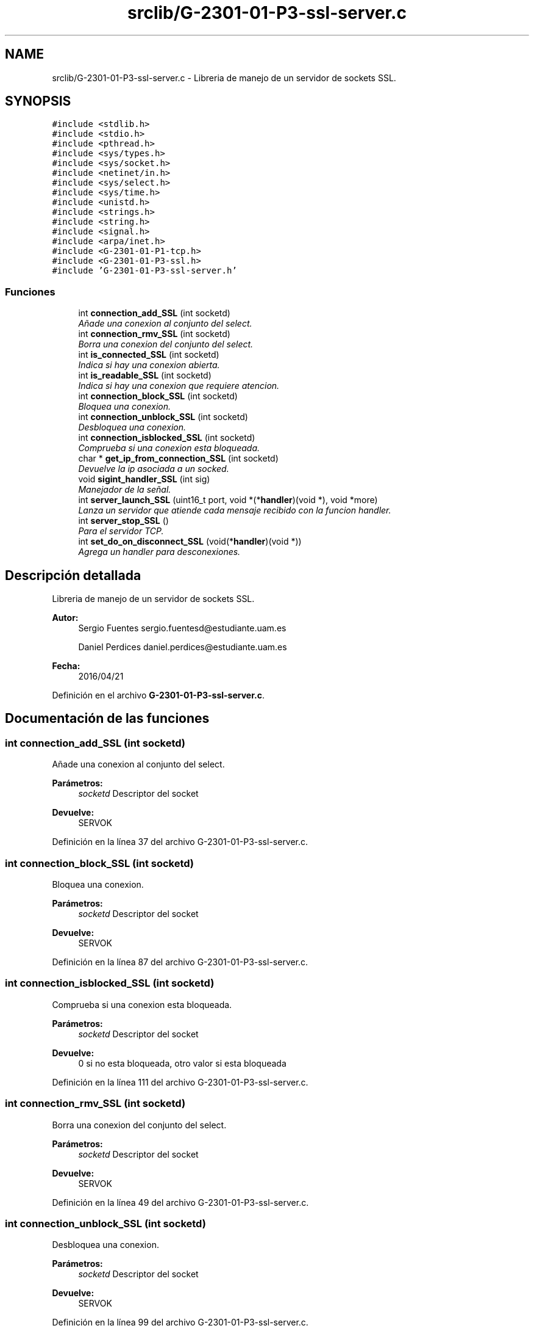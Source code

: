 .TH "srclib/G-2301-01-P3-ssl-server.c" 3 "Sábado, 30 de Abril de 2016" "Practica 3 - Redes de Comunicaciones II" \" -*- nroff -*-
.ad l
.nh
.SH NAME
srclib/G-2301-01-P3-ssl-server.c \- Libreria de manejo de un servidor de sockets SSL\&.  

.SH SYNOPSIS
.br
.PP
\fC#include <stdlib\&.h>\fP
.br
\fC#include <stdio\&.h>\fP
.br
\fC#include <pthread\&.h>\fP
.br
\fC#include <sys/types\&.h>\fP
.br
\fC#include <sys/socket\&.h>\fP
.br
\fC#include <netinet/in\&.h>\fP
.br
\fC#include <sys/select\&.h>\fP
.br
\fC#include <sys/time\&.h>\fP
.br
\fC#include <unistd\&.h>\fP
.br
\fC#include <strings\&.h>\fP
.br
\fC#include <string\&.h>\fP
.br
\fC#include <signal\&.h>\fP
.br
\fC#include <arpa/inet\&.h>\fP
.br
\fC#include <G\-2301\-01\-P1\-tcp\&.h>\fP
.br
\fC#include <G\-2301\-01\-P3\-ssl\&.h>\fP
.br
\fC#include 'G\-2301\-01\-P3\-ssl\-server\&.h'\fP
.br

.SS "Funciones"

.in +1c
.ti -1c
.RI "int \fBconnection_add_SSL\fP (int socketd)"
.br
.RI "\fIAñade una conexion al conjunto del select\&. \fP"
.ti -1c
.RI "int \fBconnection_rmv_SSL\fP (int socketd)"
.br
.RI "\fIBorra una conexion del conjunto del select\&. \fP"
.ti -1c
.RI "int \fBis_connected_SSL\fP (int socketd)"
.br
.RI "\fIIndica si hay una conexion abierta\&. \fP"
.ti -1c
.RI "int \fBis_readable_SSL\fP (int socketd)"
.br
.RI "\fIIndica si hay una conexion que requiere atencion\&. \fP"
.ti -1c
.RI "int \fBconnection_block_SSL\fP (int socketd)"
.br
.RI "\fIBloquea una conexion\&. \fP"
.ti -1c
.RI "int \fBconnection_unblock_SSL\fP (int socketd)"
.br
.RI "\fIDesbloquea una conexion\&. \fP"
.ti -1c
.RI "int \fBconnection_isblocked_SSL\fP (int socketd)"
.br
.RI "\fIComprueba si una conexion esta bloqueada\&. \fP"
.ti -1c
.RI "char * \fBget_ip_from_connection_SSL\fP (int socketd)"
.br
.RI "\fIDevuelve la ip asociada a un socked\&. \fP"
.ti -1c
.RI "void \fBsigint_handler_SSL\fP (int sig)"
.br
.RI "\fIManejador de la señal\&. \fP"
.ti -1c
.RI "int \fBserver_launch_SSL\fP (uint16_t port, void *(*\fBhandler\fP)(void *), void *more)"
.br
.RI "\fILanza un servidor que atiende cada mensaje recibido con la funcion handler\&. \fP"
.ti -1c
.RI "int \fBserver_stop_SSL\fP ()"
.br
.RI "\fIPara el servidor TCP\&. \fP"
.ti -1c
.RI "int \fBset_do_on_disconnect_SSL\fP (void(*\fBhandler\fP)(void *))"
.br
.RI "\fIAgrega un handler para desconexiones\&. \fP"
.in -1c
.SH "Descripción detallada"
.PP 
Libreria de manejo de un servidor de sockets SSL\&. 


.PP
\fBAutor:\fP
.RS 4
Sergio Fuentes sergio.fuentesd@estudiante.uam.es 
.PP
Daniel Perdices daniel.perdices@estudiante.uam.es 
.RE
.PP
\fBFecha:\fP
.RS 4
2016/04/21 
.RE
.PP

.PP
Definición en el archivo \fBG\-2301\-01\-P3\-ssl\-server\&.c\fP\&.
.SH "Documentación de las funciones"
.PP 
.SS "int connection_add_SSL (int socketd)"

.PP
Añade una conexion al conjunto del select\&. 
.PP
\fBParámetros:\fP
.RS 4
\fIsocketd\fP Descriptor del socket 
.RE
.PP
\fBDevuelve:\fP
.RS 4
SERVOK 
.RE
.PP

.PP
Definición en la línea 37 del archivo G\-2301\-01\-P3\-ssl\-server\&.c\&.
.SS "int connection_block_SSL (int socketd)"

.PP
Bloquea una conexion\&. 
.PP
\fBParámetros:\fP
.RS 4
\fIsocketd\fP Descriptor del socket 
.RE
.PP
\fBDevuelve:\fP
.RS 4
SERVOK 
.RE
.PP

.PP
Definición en la línea 87 del archivo G\-2301\-01\-P3\-ssl\-server\&.c\&.
.SS "int connection_isblocked_SSL (int socketd)"

.PP
Comprueba si una conexion esta bloqueada\&. 
.PP
\fBParámetros:\fP
.RS 4
\fIsocketd\fP Descriptor del socket 
.RE
.PP
\fBDevuelve:\fP
.RS 4
0 si no esta bloqueada, otro valor si esta bloqueada 
.RE
.PP

.PP
Definición en la línea 111 del archivo G\-2301\-01\-P3\-ssl\-server\&.c\&.
.SS "int connection_rmv_SSL (int socketd)"

.PP
Borra una conexion del conjunto del select\&. 
.PP
\fBParámetros:\fP
.RS 4
\fIsocketd\fP Descriptor del socket 
.RE
.PP
\fBDevuelve:\fP
.RS 4
SERVOK 
.RE
.PP

.PP
Definición en la línea 49 del archivo G\-2301\-01\-P3\-ssl\-server\&.c\&.
.SS "int connection_unblock_SSL (int socketd)"

.PP
Desbloquea una conexion\&. 
.PP
\fBParámetros:\fP
.RS 4
\fIsocketd\fP Descriptor del socket 
.RE
.PP
\fBDevuelve:\fP
.RS 4
SERVOK 
.RE
.PP

.PP
Definición en la línea 99 del archivo G\-2301\-01\-P3\-ssl\-server\&.c\&.
.SS "char* get_ip_from_connection_SSL (int socketd)"

.PP
Devuelve la ip asociada a un socked\&. 
.PP
\fBParámetros:\fP
.RS 4
\fIsocketd\fP Descriptor del socket 
.RE
.PP
\fBDevuelve:\fP
.RS 4
La ip del socket en decimal 
.RE
.PP

.PP
Definición en la línea 124 del archivo G\-2301\-01\-P3\-ssl\-server\&.c\&.
.SS "int is_connected_SSL (int socketd)"

.PP
Indica si hay una conexion abierta\&. 
.PP
\fBParámetros:\fP
.RS 4
\fIsocketd\fP Descriptor del socket 
.RE
.PP
\fBDevuelve:\fP
.RS 4
0 si esta cerrada, cualquier valor en otro caso 
.RE
.PP

.PP
Definición en la línea 61 del archivo G\-2301\-01\-P3\-ssl\-server\&.c\&.
.SS "int is_readable_SSL (int socketd)"

.PP
Indica si hay una conexion que requiere atencion\&. 
.PP
\fBParámetros:\fP
.RS 4
\fIsocketd\fP Descriptor del socket 
.RE
.PP
\fBDevuelve:\fP
.RS 4
0 si esta cerrada, cualquier valor en otro caso 
.RE
.PP

.PP
Definición en la línea 74 del archivo G\-2301\-01\-P3\-ssl\-server\&.c\&.
.SS "int server_launch_SSL (uint16_t port, void *(*)(void *) handler, void * more)"

.PP
Lanza un servidor que atiende cada mensaje recibido con la funcion handler\&. 
.PP
\fBParámetros:\fP
.RS 4
\fIport\fP Puerto en el que abrir el servidor 
.br
\fIhandler\fP Rutina de atencion de los mensajes 
.br
\fImore\fP Parametros adicionales que se necesiten en la rutina de atencion 
.RE
.PP
\fBDevuelve:\fP
.RS 4
SERVOK en caso de que el servidor termine correctamente un numero negativo en caso de error 
.RE
.PP

.PP
Definición en la línea 147 del archivo G\-2301\-01\-P3\-ssl\-server\&.c\&.
.PP
Hace referencia a aceptar_canal_seguro_SSL(), cerrar_canal_SSL(), connection_add_SSL(), connection_block_SSL(), connection_isblocked_SSL(), connection_rmv_SSL(), connection_unblock_SSL(), evaluar_post_connectar_SSL(), fijar_contexto_SSL(), handler(), inicializar_nivel_SSL(), is_readable_SSL(), recibir_datos_SSL(), server_tcpsocket_open(), tcpsocket_accept() y tcpsocket_close()\&.
.SS "int server_stop_SSL ()"

.PP
Para el servidor TCP\&. 
.PP
\fBDevuelve:\fP
.RS 4
SERVOK si el servidor se para, SERVERR_NRUN si no hay servidor 
.RE
.PP

.PP
Definición en la línea 279 del archivo G\-2301\-01\-P3\-ssl\-server\&.c\&.
.SS "int set_do_on_disconnect_SSL (void(*)(void *) handler)"

.PP
Agrega un handler para desconexiones\&. 
.PP
\fBParámetros:\fP
.RS 4
\fIhandler\fP El handler 
.RE
.PP
\fBDevuelve:\fP
.RS 4
SERVOK 
.RE
.PP

.PP
Definición en la línea 294 del archivo G\-2301\-01\-P3\-ssl\-server\&.c\&.
.PP
Hace referencia a handler()\&.
.SS "void sigint_handler_SSL (int sig)"

.PP
Manejador de la señal\&. 
.PP
\fBParámetros:\fP
.RS 4
\fIsig\fP señal recibido 
.RE
.PP
\fBDevuelve:\fP
.RS 4
0 si no esta bloqueada, otro valor si esta bloqueada 
.RE
.PP

.PP
Definición en la línea 134 del archivo G\-2301\-01\-P3\-ssl\-server\&.c\&.
.SH "Autor"
.PP 
Generado automáticamente por Doxygen para Practica 3 - Redes de Comunicaciones II del código fuente\&.
